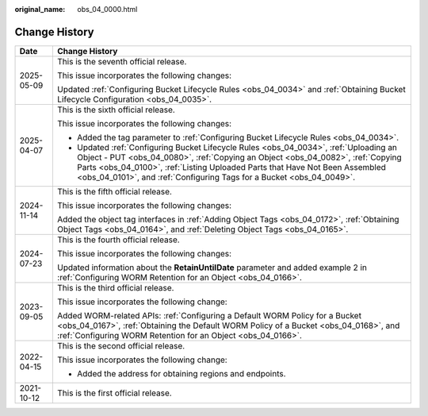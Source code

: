 :original_name: obs_04_0000.html

.. _obs_04_0000:

Change History
==============

+-----------------------------------+-----------------------------------------------------------------------------------------------------------------------------------------------------------------------------------------------------------------------------------------------------------------------------------------------------------------------------------+
| Date                              | Change History                                                                                                                                                                                                                                                                                                                    |
+===================================+===================================================================================================================================================================================================================================================================================================================================+
| 2025-05-09                        | This is the seventh official release.                                                                                                                                                                                                                                                                                             |
|                                   |                                                                                                                                                                                                                                                                                                                                   |
|                                   | This issue incorporates the following changes:                                                                                                                                                                                                                                                                                    |
|                                   |                                                                                                                                                                                                                                                                                                                                   |
|                                   | Updated :ref:`Configuring Bucket Lifecycle Rules <obs_04_0034>` and :ref:`Obtaining Bucket Lifecycle Configuration <obs_04_0035>`.                                                                                                                                                                                                |
+-----------------------------------+-----------------------------------------------------------------------------------------------------------------------------------------------------------------------------------------------------------------------------------------------------------------------------------------------------------------------------------+
| 2025-04-07                        | This is the sixth official release.                                                                                                                                                                                                                                                                                               |
|                                   |                                                                                                                                                                                                                                                                                                                                   |
|                                   | This issue incorporates the following changes:                                                                                                                                                                                                                                                                                    |
|                                   |                                                                                                                                                                                                                                                                                                                                   |
|                                   | -  Added the tag parameter to :ref:`Configuring Bucket Lifecycle Rules <obs_04_0034>`.                                                                                                                                                                                                                                            |
|                                   | -  Updated :ref:`Configuring Bucket Lifecycle Rules <obs_04_0034>`, :ref:`Uploading an Object - PUT <obs_04_0080>`, :ref:`Copying an Object <obs_04_0082>`, :ref:`Copying Parts <obs_04_0100>`, :ref:`Listing Uploaded Parts that Have Not Been Assembled <obs_04_0101>`, and :ref:`Configuring Tags for a Bucket <obs_04_0049>`. |
+-----------------------------------+-----------------------------------------------------------------------------------------------------------------------------------------------------------------------------------------------------------------------------------------------------------------------------------------------------------------------------------+
| 2024-11-14                        | This is the fifth official release.                                                                                                                                                                                                                                                                                               |
|                                   |                                                                                                                                                                                                                                                                                                                                   |
|                                   | This issue incorporates the following changes:                                                                                                                                                                                                                                                                                    |
|                                   |                                                                                                                                                                                                                                                                                                                                   |
|                                   | Added the object tag interfaces in :ref:`Adding Object Tags <obs_04_0172>`, :ref:`Obtaining Object Tags <obs_04_0164>`, and :ref:`Deleting Object Tags <obs_04_0165>`.                                                                                                                                                            |
+-----------------------------------+-----------------------------------------------------------------------------------------------------------------------------------------------------------------------------------------------------------------------------------------------------------------------------------------------------------------------------------+
| 2024-07-23                        | This is the fourth official release.                                                                                                                                                                                                                                                                                              |
|                                   |                                                                                                                                                                                                                                                                                                                                   |
|                                   | This issue incorporates the following changes:                                                                                                                                                                                                                                                                                    |
|                                   |                                                                                                                                                                                                                                                                                                                                   |
|                                   | Updated information about the **RetainUntilDate** parameter and added example 2 in :ref:`Configuring WORM Retention for an Object <obs_04_0166>`.                                                                                                                                                                                 |
+-----------------------------------+-----------------------------------------------------------------------------------------------------------------------------------------------------------------------------------------------------------------------------------------------------------------------------------------------------------------------------------+
| 2023-09-05                        | This is the third official release.                                                                                                                                                                                                                                                                                               |
|                                   |                                                                                                                                                                                                                                                                                                                                   |
|                                   | This issue incorporates the following change:                                                                                                                                                                                                                                                                                     |
|                                   |                                                                                                                                                                                                                                                                                                                                   |
|                                   | Added WORM-related APIs: :ref:`Configuring a Default WORM Policy for a Bucket <obs_04_0167>`, :ref:`Obtaining the Default WORM Policy of a Bucket <obs_04_0168>`, and :ref:`Configuring WORM Retention for an Object <obs_04_0166>`.                                                                                              |
+-----------------------------------+-----------------------------------------------------------------------------------------------------------------------------------------------------------------------------------------------------------------------------------------------------------------------------------------------------------------------------------+
| 2022-04-15                        | This is the second official release.                                                                                                                                                                                                                                                                                              |
|                                   |                                                                                                                                                                                                                                                                                                                                   |
|                                   | This issue incorporates the following change:                                                                                                                                                                                                                                                                                     |
|                                   |                                                                                                                                                                                                                                                                                                                                   |
|                                   | -  Added the address for obtaining regions and endpoints.                                                                                                                                                                                                                                                                         |
+-----------------------------------+-----------------------------------------------------------------------------------------------------------------------------------------------------------------------------------------------------------------------------------------------------------------------------------------------------------------------------------+
| 2021-10-12                        | This is the first official release.                                                                                                                                                                                                                                                                                               |
+-----------------------------------+-----------------------------------------------------------------------------------------------------------------------------------------------------------------------------------------------------------------------------------------------------------------------------------------------------------------------------------+
